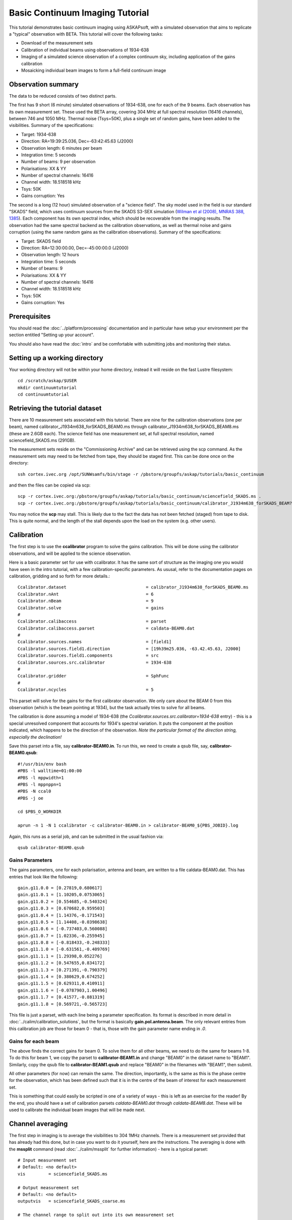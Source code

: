 Basic Continuum Imaging Tutorial
=================================


This tutorial demonstrates basic continuum imaging using ASKAPsoft, with a simulated observation that aims to replicate a "typical" observation with BETA. This tutorial will cover the following tasks:

* Download of the measurement sets
* Calibration of individual beams using observations of 1934-638
* Imaging of a simulated science observation of a complex continuum sky, including application of the gains calibration
* Mosaicking individual beam images to form a full-field continuum image

Observation summary
-------------------
The data to be reduced consists of two distinct parts.

The first has 9 short (6 minute) simulated observations of 1934-638, one for each of the 9 beams. Each observation has its own measurement set. These used the BETA array, covering 304 MHz at full spectral resolution (16416 channels), between 746 and 1050 MHz. Thermal noise (Tsys=50K), plus a single set of random gains, have been added to the visibilities. Summary of the specifications:

* Target: 1934-638
* Direction: RA=19:39:25.036, Dec=-63:42:45.63 (J2000)
* Observation length: 6 minutes per beam
* Integration time: 5 seconds
* Number of beams: 9 per observation
* Polarisations: XX & YY
* Number of spectral channels: 16416
* Channel width: 18.518518 kHz
* Tsys: 50K
* Gains corruption: Yes


The second is a long (12 hour) simulated observation of a "science field". The sky model used in the field is our standard "SKADS" field, which uses continuum sources from the SKADS S3-SEX simulation (`Wilman et al (2008), MNRAS 388, 1385`_). Each component has its own spectral index, which should be recoverable from the imaging results. The observation had the same spectral backend as the calibration observations, as well as thermal noise and gains corruption (using the same random gains as the calibration observations). Summary of the specifications:

* Target: SKADS field
* Direction: RA=12:30:00.00, Dec=-45:00:00.0 (J2000)
* Observation length: 12 hours
* Integration time: 5 seconds
* Number of beams: 9 
* Polarisations: XX & YY
* Number of spectral channels: 16416
* Channel width: 18.518518 kHz
* Tsys: 50K
* Gains corruption: Yes

 .. _Wilman et al (2008), MNRAS 388, 1385: http://adsabs.harvard.edu/abs/2008MNRAS.388.1335W

Prerequisites
-------------
You should read the :doc:`../platform/processing` documentation and in particular have
setup your environment per the section entitled "Setting up your account".

You should also have read the :doc:`intro` and be comfortable with submitting jobs
and monitoring their status.

Setting up a working directory
------------------------------

Your working directory will not be within your home directory, instead it will reside on the fast Lustre filesystem::

    cd /scratch/askap/$USER
    mkdir continuumtutorial
    cd continuumtutorial

Retrieving the tutorial dataset
-------------------------------

There are 10 measurement sets associated with this tutorial. There are nine for the calibration observations (one per beam), named calibrator_J1934m638_forSKADS_BEAM0.ms through calibrator_J1934m638_forSKADS_BEAM8.ms (these are 2.6GB each). The science field has one measurement set, at full spectral resolution, named sciencefield_SKADS.ms (291GB).

The measurement sets reside on the "Commissioning Archive" and can be retrieved using the scp command. As the measurement sets may need to be fetched from tape, they should be staged first. This can be done once on the directory::

    ssh cortex.ivec.org /opt/SUNWsamfs/bin/stage -r /pbstore/groupfs/askap/tutorials/basic_continuum

and then the files can be copied via scp::

    scp -r cortex.ivec.org:/pbstore/groupfs/askap/tutorials/basic_continuum/sciencefield_SKADS.ms .
    scp -r cortex.ivec.org:/pbstore/groupfs/askap/tutorials/basic_continuum/calibrator_J1934m638_forSKADS_BEAM?.ms .

You may notice the **scp** may stall. This is likely due to the fact the data has not been fetched (staged) from tape to disk. This is quite normal, and the length of the stall depends upon the load on the system (e.g. other users).



Calibration
-----------

The first step is to use the **ccalibrator** program to solve the gains calibration. This will be done using the calibrator observations, and will be applied to the science observation. 

Here is a basic parameter set for use with ccalibrator. It has the same sort of structure as the imaging one you would have seen in the intro tutorial, with a few calibration-specific parameters. As ususal, refer to the documentation pages on calibration, gridding and so forth for more details.::

	Ccalibrator.dataset                               = calibrator_J1934m638_forSKADS_BEAM0.ms
	Ccalibrator.nAnt                                  = 6
	Ccalibrator.nBeam                                 = 9
	Ccalibrator.solve                                 = gains
	#						  
	Ccalibrator.calibaccess                           = parset
	Ccalibrator.calibaccess.parset                    = caldata-BEAM0.dat
	#						  
	Ccalibrator.sources.names                         = [field1]
	Ccalibrator.sources.field1.direction	          = [19h39m25.036, -63.42.45.63, J2000]
	Ccalibrator.sources.field1.components             = src
	Ccalibrator.sources.src.calibrator                = 1934-638
	#						  
	Ccalibrator.gridder                               = SphFunc
	#						  
	Ccalibrator.ncycles                               = 5

This parset will solve for the gains for the first calibrator observation. We only care about the BEAM 0 from this observation (which is the beam pointing at 1934), but the task actually tries to solve for all beams.

The calibration is done assuming a model of 1934-638 (the *Ccalibrator.sources.src.calibrator=1934-638* entry) - this is a special unresolved component that accounts for 1934's spectral variation. It puts the component at the position indicated, which happens to be the direction of the observation. *Note the particular format of the direction string, especially the declination!*

Save this parset into a file, say **calibrator-BEAM0.in**. To run this, we need to create a qsub file, say, **calibrator-BEAM0.qsub**::

        #!/usr/bin/env bash
	#PBS -l walltime=01:00:00
	#PBS -l mppwidth=1
	#PBS -l mppnppn=1
	#PBS -N ccal0
	#PBS -j oe
	
	cd $PBS_O_WORKDIR

	aprun -n 1 -N 1 ccalibrator -c calibrator-BEAM0.in > calibrator-BEAM0_${PBS_JOBID}.log

Again, this runs as a serial job, and can be submitted in the usual fashion via::

  qsub calibrator-BEAM0.qsub

Gains Parameters
................

The gains parameters, one for each polarisation, antenna and beam, are written to a file caldata-BEAM0.dat. This has entries that look like the following::

	gain.g11.0.0 = [0.27819,0.680617]
	gain.g11.0.1 = [1.10205,0.0753065]
	gain.g11.0.2 = [0.554685,-0.540324]
	gain.g11.0.3 = [0.670682,0.959503]
	gain.g11.0.4 = [1.14376,-0.171543]
	gain.g11.0.5 = [1.14408,-0.0398638]
	gain.g11.0.6 = [-0.737403,0.560088]
	gain.g11.0.7 = [1.02336,-0.255945]
	gain.g11.0.8 = [-0.818433,-0.248333]
	gain.g11.1.0 = [-0.631561,-0.409769]
	gain.g11.1.1 = [1.29398,0.052276]
	gain.g11.1.2 = [0.547655,0.834172]
	gain.g11.1.3 = [0.271391,-0.790379]
	gain.g11.1.4 = [0.380629,0.674252]
	gain.g11.1.5 = [0.629311,0.410911]
	gain.g11.1.6 = [-0.0787903,1.00496]
	gain.g11.1.7 = [0.41577,-0.881319]
	gain.g11.1.8 = [0.569721,-0.565723]

This file is just a parset, with each line being a parameter specification. Its format is described in more detail in :doc:`../calim/calibration_solutions`, but the format is basically **gain.pol.antenna.beam**. The only relevant entries from this calibration job are those for beam 0 - that is, those with the gain parameter name ending in *.0*.
 
Gains for each beam
...................

The above finds the correct gains for beam 0. To solve them for all other beams, we need to do the same for beams 1-8. To do this for beam 1, we copy the parset to **calibrator-BEAM1.in** and change "BEAM0" in the dataset name to "BEAM1". Similarly, copy the qsub file to **calibrator-BEAM1.qsub** and replace "BEAM0" in the filenames with "BEAM1", then submit.

All other parameters (for now) can remain the same. The direction, importantly, is the same as this is the phase centre for the observation, which has been defined such that it is in the centre of the beam of interest for each measurement set.

This is something that could easily be scripted in one of a variety of ways - this is left as an exercise for the reader! By the end, you should have a set of calibration parsets *caldata-BEAM0.dat* through *caldata-BEAM8.dat*. These will be used to calibrate the individual beam images that will be made next. 

Channel averaging
-----------------

The first step in imaging is to average the visibilities to 304 1MHz channels. There is a measurement set provided that has already had this done, but in case you want to do it yourself, here are the instructions. The averaging is done with the **mssplit** command (read :doc:`../calim/mssplit` for further information) - here is a typical parset::

	# Input measurement set
	# Default: <no default>
	vis         = sciencefield_SKADS.ms
	
	# Output measurement set
	# Default: <no default>
	outputvis   = sciencefield_SKADS_coarse.ms
	
	# The channel range to split out into its own measurement set
	# Can be either a single integer (e.g. 1) or a range (e.g. 1-300). The range
	# is inclusive of both the start and end, indexing is one-based. 
	# Default: <no default>
	channel     = 1-16416
	
	# Defines the number of channel to average to form the one output channel
	# Default: 1
	width       = 54


Save this parset into a file, say **mssplit.in**. To run this, we need to create a qsub file, say, **mssplit.qsub**::

        #!/usr/bin/env bash
	#PBS -l walltime=01:00:00
	#PBS -l mppwidth=1
	#PBS -l mppnppn=1
	#PBS -N mssplit
	#PBS -j oe
	
	cd $PBS_O_WORKDIR

	aprun -n 1 -N 1 mssplit -c mssplit.in > mssplit_${PBS_JOBID}.log

This runs as a serial job, using only a single processor. Run this in the usual fashion via::

  qsub mssplit.qsub

Make a note of the ID that qsub returns - you may need this to set up dependencies later on (see the imaging section below).
	

Imaging
-------

To do the imaging we select individual beams and image them independently. This is to replicate what is necessary for actual BETA data as the phase/delay tracking is done independently for each antenna, and this, combined with the poor knowledge of the primary beam, means the joint deconvolution (ie. of all beams at once) will not be reliable.

The imaging is done similarly to that in the introductory tutorial, with two additions. One, we will select an individual beam from the measurement set, and two, we will add some cleaning. Here is an example parset::

	Cimager.dataset                                 = sciencefield_SKADS_coarse.ms
	Cimager.Feed                                    = 0
	#
	# Each worker will read a single channel selection
	Cimager.Channels                                = [1, %w]
	#
	Cimager.Images.Names                            = [image.i.clean.sciencefield.BEAM0]
	Cimager.Images.shape                            = [2048,2048]
	Cimager.Images.cellsize                         = [10arcsec,10arcsec]
	Cimager.Images.image.i.clean.sciencefield.BEAM0.frequency          = [898.e6, 898.e6]
	Cimager.Images.image.i.clean.sciencefield.BEAM0.nchan              = 1
	Cimager.Images.image.i.clean.sciencefield.BEAM0.direction          = [12h30m00.00, -45.00.00.00, J2000]
	Cimager.Images.image.i.clean.sciencefield.BEAM0.nterms             = 2
	#
	# The following are needed for MFS clean
	Cimager.nworkergroups                           = 3
	Cimager.visweights                              = MFS
	Cimager.visweights.MFS.reffreq                  = 898.e6
	#
	Cimager.gridder.snapshotimaging                 = true
	Cimager.gridder.snapshotimaging.wtolerance      = 2600
	Cimager.gridder                                 = WProject
	Cimager.gridder.WProject.wmax                   = 2600
	Cimager.gridder.WProject.nwplanes               = 99
	Cimager.gridder.WProject.oversample             = 4
	Cimager.gridder.WProject.diameter               = 12m
	Cimager.gridder.WProject.blockage               = 2m
	Cimager.gridder.WProject.maxfeeds               = 9
	Cimager.gridder.WProject.maxsupport             = 512
	Cimager.gridder.WProject.variablesupport        = true
	Cimager.gridder.WProject.offsetsupport          = true
	Cimager.gridder.WProject.frequencydependent     = true
	#
	Cimager.solver                                  = Clean
	Cimager.solver.Clean.algorithm                  = BasisfunctionMFS
	Cimager.solver.Clean.niter                      = 5000
	Cimager.solver.Clean.gain                       = 0.5
	Cimager.solver.Clean.scales                     = [0, 3, 10]
	Cimager.solver.Clean.verbose                    = False
	Cimager.solver.Clean.tolerance                  = 0.01
	Cimager.solver.Clean.weightcutoff               = zero
	Cimager.solver.Clean.weightcutoff.clean         = false
	Cimager.solver.Clean.psfwidth                   = 512
	Cimager.solver.Clean.logevery                   = 100
	Cimager.threshold.minorcycle                    = [30%, 0.9mJy]
	Cimager.threshold.majorcycle                    = 1mJy
	Cimager.ncycles                                 = 4
	Cimager.Images.writeAtMajorCycle                = false
	#
	Cimager.preconditioner.Names                    = [Wiener, GaussianTaper]
	Cimager.preconditioner.GaussianTaper            = [30arcsec, 30arcsec, 0deg]
	Cimager.preconditioner.Wiener.robustness        = 0.0
	Cimager.preconditioner.Wiener.taper             = 64
	#
	Cimager.restore                                 = true
	Cimager.restore.beam                            = fit
	#
	# Apply calibration
	Cimager.calibrate                               = true
	Cimager.calibaccess                             = parset
	Cimager.calibaccess.parset                      = caldata-BEAM0.dat
	Cimager.calibrate.scalenoise                    = true
	Cimager.calibrate.allowflag                     = true
	
Before running this, let's look at a few key features of this parset. First is this::

	Cimager.Feed                                    = 0

This does the selection-by-beam, where we only use data for *feed=0* in the measurement set. 

The calibration is applied by the following::

	Cimager.calibrate                               = true
	Cimager.calibaccess                             = parset
	Cimager.calibaccess.parset                      = caldata-BEAM0.dat
	Cimager.calibrate.scalenoise                    = true
	Cimager.calibrate.allowflag                     = true

where we choose the calibration parameters parset that was produced by ccalibrator for the beam we are selecting.

We grid the data using the *WProject* gridder. We choose this for this simulation, since it does not include any primary beam correction. We don't know the primary beam for BETA well enough, so we grid with WProject, then apply analytic primary beam weights in the mosiacking stage.

We are doing multi-frequency synthesis for this image. This is controlled by the following parameters::

	Cimager.visweights                              = MFS
	Cimager.visweights.MFS.reffreq                  = 898.e6

This will result in the creation of "Taylor-term images". These represent the Taylor terms that represent the frequency dependence of each spatial pixel. The different terms relate to the spectral index (alpha) and spectral curvature (beta) of the spectrum, which can be defined through a second-order polynomial in log-space, shown in the first equation below. The second equation shows the result of a Taylor expansion about the reference frequency.

.. image:: figures/MFS_formulae.png
   :width: 80%
   :align: center

The Taylor term images then contain the coefficients of this expansion, so that the image with suffix *.taylor.0* contains I(nu0), *.taylor.1* contains I(nu0)*alpha, and *.taylor.2* contains I(nu0)*(0.5*alpha*(alpha-1)+beta). The reference frequency is given by the *Cimager.visweights.MFS.reffreq* parameter (in Hz) - this should be in the middle of the band for optimal performance.

The cleaning is controlled by these parameters::

	Cimager.solver                                  = Clean
	Cimager.solver.Clean.algorithm                  = BasisfunctionMFS

and those following. The algorithm *BasisfunctionMFS* is a good way of doing the multi-scale multi-frequency synthesis. Read :doc:`../calim/solver` for information on all the clean options. The multi-scale part is controlled by::

	Cimager.solver.Clean.scales                     = [0, 3, 10]

This will clean with components of size 0 pixels (ie. point sources), 3 pixels and 10 pixels.

Finally, note that the above parset has::

	Cimager.Images.writeAtMajorCycle                = false

Setting this to true can be useful if you want to look at the intermediate major cycles of the cleaning, but it does produce a lot more images. To save clutter we'll keep it at *false* for now.

To run the imaging, we need a qsub file - call it **clean-BEAM0.qsub**::

	    #!/usr/bin/env bash
	#PBS -l walltime=02:00:00
	#PBS -l mppwidth=913
	#PBS -l mppnppn=20
	#PBS -N clean0
	#PBS -j oe
	
	cd $PBS_O_WORKDIR
	
	aprun -n 913 -N 20 cimager -c clean-BEAM0.in > clean-BEAM0_${PBS_JOBID}.log

Note that the number of processes has increased compared to the intro tutorial. That's because we are doing MFS imaging, and we have requested::

	Cimager.nworkergroups                           = 3

in the parset. This assigns each Taylor term to a separate processor, to spread the work and help speed things up. This way, we now have (3 worker groups * 304 channels + 1 master) processes (i.e. 913).

You can submit this in the usual way, but if you have run the mssplit job, this may still be going, and it needs that to finish first. You can still submit the imaging job, but make it depend on the successful completion of the mssplit job. If the ID of the mssplit job is 1234.rtc, then you can submit the imaging job via::

  qsub -Wdepend=afterok:1234.rtc clean-BEAM0.qsub

Once this completes, you will have a larger set of image products than was produced for the dirty imaging in the intro tutorial:

+---------------------------------------------+------------------------------------------------------------+
| **Filename**                                | **Description**                                            |
+=============================================+============================================================+
| image.i.clean.sciencefield.BEAM0            | The clean model image - pixel map of the clean components. |
+---------------------------------------------+------------------------------------------------------------+
| image.i.clean.sciencefield.BEAM0.restored   | The cleaned, restored image.                               |
+---------------------------------------------+------------------------------------------------------------+
| mask.i.clean.sciencefield.BEAM0             | The normalised mask showing the scaling of sensitivity due |
|                                             | to the primary beam.                                       |
+---------------------------------------------+------------------------------------------------------------+
| psf.i.clean.sciencefield.BEAM0              | The natural PSF image (transform of the UV coverage).      |
+---------------------------------------------+------------------------------------------------------------+
| psf.image.i.clean.sciencefield.BEAM0        | The PSF image after preconditioning (weighting, tapering). |
|                                             | This is the actual PSF of the image                        |
+---------------------------------------------+------------------------------------------------------------+
| residual.i.clean.sciencefield.BEAM0         | Residual image                                             |
+---------------------------------------------+------------------------------------------------------------+
| sensitivity.i.clean.sciencefield.BEAM0      | Sensitivity pattern image                                  |
+---------------------------------------------+------------------------------------------------------------+
| weights.i.clean.sciencefield.BEAM0          | Weights image                                              |
+---------------------------------------------+------------------------------------------------------------+

The restored image should look something like the following (for the BEAM0 case). 

.. image:: figures/restoredSKADSbeam0WProject.png
   :width: 90%
   :align: center

The image size has been chosen so that it is sufficient for the full mosaic image, and has the phase centre of the observation at the middle, but the portion imaged only includes our selected beam. Since we have used the WProject gridder, the weights image will be flat (the AWProject gridder produces weights images showing the primary beam pattern, but we are avoiding this for early BETA imaging). 

However, it also means that the fluxes of sources in these individual beam images will be increasingly incorrect as we move away from the beam centre. For instance, the bright source near RA=12:26, Dec=-44, is actually >3Jy, but we measure its flux in BEAM0 as only about 62mJy. We will correct for this in the mosaicking step below.

Mosaicking
----------

We repeat the imaging for each beam, imaging only a single beam each time, so that we get images for BEAM0 through BEAM8. Once this is done, we need to mosaic the images together to form the final full-field image. This is done with the **linmos** program, information on which can be found at :doc:`../calim/linmos`.

The mosaicking program is driven by a simple parameter set. Consider the following::

	linmos.names         = [BEAM0..8]
	linmos.findmosaics   = true
	linmos.weighttype    = FromPrimaryBeamModel
	linmos.weightstate   = Inherent
	linmos.feeds.centre  = [12h30m00.00, -45.00.00.00]
	linmos.feeds.spacing = 1deg
	linmos.feeds.BEAM0   = [-1.0, -1.0]
	linmos.feeds.BEAM1   = [-1.0,  0.0]
	linmos.feeds.BEAM2   = [-1.0,  1.0]
	linmos.feeds.BEAM3   = [ 0.0, -1.0]
	linmos.feeds.BEAM4   = [ 0.0,  0.0]
	linmos.feeds.BEAM5   = [ 0.0,  1.0]
	linmos.feeds.BEAM6   = [ 1.0, -1.0]
	linmos.feeds.BEAM7   = [ 1.0,  0.0]
	linmos.feeds.BEAM8   = [ 1.0,  1.0]
	linmos.psfref        = 4
	linmos.nterms        = 2

This aims (via the *findmosaics=true* parameter) to do the mosaicking for all sets of images that fit the pattern given in the *names* parameter. The double-fullstop indicates a range of numbers to iterate over. The output name, which isn't given in *findmosaics* mode, is instead determined by replacing the pattern in the *names* parameter with **linmos**. 

All sets of images that fit the pattern will be mosaicked. This will include, in our example, model & restored images for each taylor term, as well as residual, sensitivity and weights images.

The weights are determined here by providing primary beam models, as well as a list of locations of these beams - one for each input image. These primary beam models are simple circularly-symmetric Gaussian functions, with FWHM determined from the frequency of the image being mosaicked. By giving *weightstate = Inherent*, we assume that the input image reflects the primary beam response (which it does when imaged with the WProject gridder), and the mosaicking corrects for this so that the fluxes of sources are correct across the field.

The *psfref* parameter indicates from which number out of that sequence the restoring beam information should be taken. This is necessary as the restoring beam could be different for different images (due to the effect of different calibration). 

The *nterms* parameter tells *linmos* to look for taylor term images, and make multiple output images, one for each taylor term present.

Save this parset into a file, say **linmos_image.in**, and then create a qsub file as before, say, **linmos_image.qsub**::

        #!/usr/bin/env bash
	#PBS -l walltime=01:00:00
	#PBS -l mppwidth=1
	#PBS -l mppnppn=1
	#PBS -N linmos
	#PBS -j oe
	
	cd $PBS_O_WORKDIR

	aprun -n 1 -N 1 linmos -c linmos_image.in > linmos_image_${PBS_JOBID}.log


(again, this is using only a single processor, as **linmos** is a serial application) and run via::

	qsub linmos_image.qsub

This job will produce model, restored, weights, residual and sensitivity images for each of the taylor terms. See :doc:`intro` for details on visualisation of your images. The full mosaicked restored image (image.i.clean.sciencefield.linmos.taylor.0.restored) should look something like the following image. The red lines indicate the weights contours for 50% (inner line) and 1% (outer line) of the peak weight. Note that the outer edges of the field now have increased noise due to the scaling-up of the low-weight points (by the *weighttype=Inherent* correction). 

.. image:: figures/restoredSKADSmosaicWProject-contours-corrected.png
   :width: 90%
   :align: center


Exploring the imaging parameters
--------------------------------

Close examination of the resulting image will show various features and artefacts that one might want to address. There are noticeable sidelobes near some of the brighter sources in the top and top-right, for instance, as well as radial features near the bright source to the left. Some examples of alternative tests to try:

* Does it just require deeper cleaning? You can change the number of major cycles using the *Cimager.ncycles* parameter (you may need to increase the time requested in the qsub file.) You can also change the threshold levels for both the minor and major cycles (*Cimager.threshold.minorcycle* and *Cimager.threshold.majorcycle*).
* Is the multi-scale clean capturing all the necessary structure? (This may be important for the bright, extended source at top.) You could try adding a larger-scale term to the *Cimager.solver.Clean.scales* list, although this can result in large-scale noise being added as well, so beware (I have tried it with *[0,3,10,30]*, and found large scale ripples appeared - perhaps these would disappear with better weighting. See the next point).
* The preconditioning of the data will likely have an effect as well. The imaging done above used both Wiener filtering and Gaussian tapering, and both of these can be altered or removed. Some idea of the effect of different values of the parameters can be seen on Emil's `PSF simulations`_ page (which I've moved to my website, but it remains the same...).
* The fidelity of the image can also be improved by tweaking the gridding parameters, although this can be fiddly. Increasing the oversampling, for instance, can improve the image quality at the expense of greater memory usage. If your job fails due to running out of memory, you can decrease the number of processors per node - change the *mppnppn* to 16, say, from 20, as well as the *-N* flag for the aprun call. You will likely have to increase the maxsupport parameter as well - try going up in factors of 2. See :doc:`../calim/gridder` for explanations of the gridding parameters.

  .. _PSF simulations: http://www.atnf.csiro.au/people/Matthew.Whiting/ASKAP/psf/weighted/view.html

